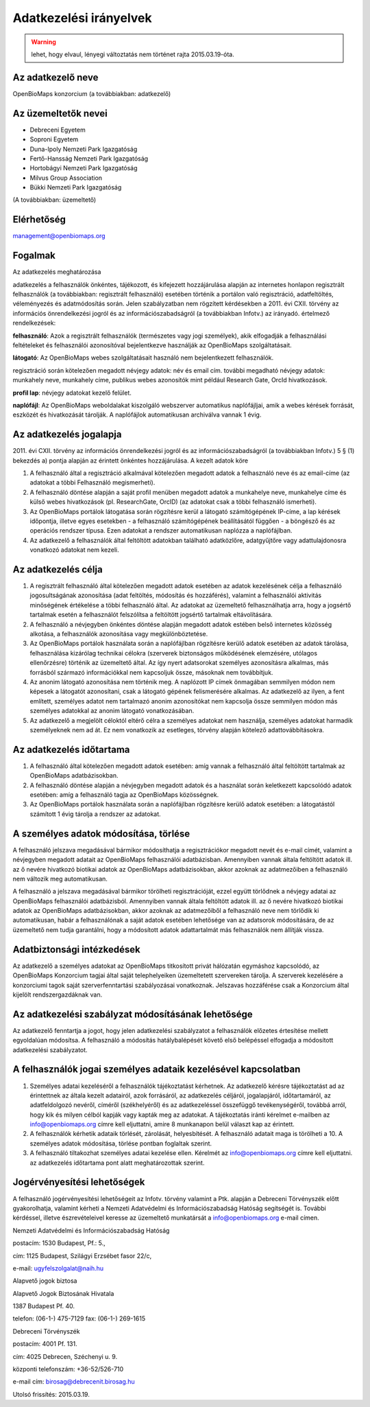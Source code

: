Adatkezelési irányelvek
***********************
.. warning::
   lehet, hogy elvaul, lényegi változtatás nem történet rajta 2015.03.19-óta.

Az adatkezelő neve
==================

OpenBioMaps konzorcium (a továbbiakban: adatkezelő)

Az üzemeltetők nevei
====================

* Debreceni Egyetem
* Soproni Egyetem
* Duna-Ipoly Nemzeti Park Igazgatóság
* Fertő-Hansság Nemzeti Park Igazgatóság
* Hortobágyi Nemzeti Park Igazgatóság
* Milvus Group Association
* Bükki Nemzeti Park Igazgatóság

(A továbbiakban: üzemeltető)

Elérhetőség
===========

management@openbiomaps.org

Fogalmak
========

Az adatkezelés meghatározása

adatkezelés a felhasználók önkéntes, tájékozott, és kifejezett hozzájárulása alapján az internetes honlapon regisztrált felhasználók (a továbbiakban: regisztrált felhasználó) esetében történik a portálon való regisztráció, adatfeltöltés, véleményezés és adatmódosítás során. Jelen szabályzatban nem rögzített kérdésekben a 2011. évi CXII. törvény az információs önrendelkezési jogról és az információszabadságról (a továbbiakban Infotv.) az irányadó. értelmező rendelkezések:

**felhasználó**: Azok a regisztrált felhasználók (természetes vagy jogi személyek), akik elfogadják a felhasználási feltételeket és felhasználói azonosítóval bejelentkezve használják az OpenBioMaps szolgáltatásait.

**látogató**: Az OpenBioMaps webes szolgáltatásait használó nem bejelentkezett felhasználók.

regisztráció során kötelezően megadott névjegy adatok: név és email cím. további megadható névjegy adatok: munkahely neve, munkahely címe, publikus webes azonosítók mint például Research Gate, OrcId hivatkozások.

**profil lap**: névjegy adatokat kezelő felület.

**naplófájl**: Az OpenBioMaps weboldalakat kiszolgáló webszerver automatikus naplófájljai, amik a webes kérések forrását, eszközét és hivatkozását tárolják. A naplófájlok automatikusan archiválva vannak 1 évig.

Az adatkezelés jogalapja
========================

2011. évi CXII. törvény az információs önrendelkezési jogról és az információszabadságról (a továbbiakban Infotv.) 5 § (1) bekezdés a) pontja alapján az érintett önkéntes hozzájárulása.
A kezelt adatok köre

1. A felhasználó által a regisztráció alkalmával kötelezően megadott adatok a felhasználó neve és az email-címe (az adatokat a többi Felhasználó megismerheti).

2. A felhasználó döntése alapján a saját profil menüben megadott adatok a munkahelye neve, munkahelye címe és külső webes hivatkozások (pl. ResearchGate, OrcID) (az adatokat csak a többi felhasználó ismerheti).

3. Az OpenBioMaps portálok látogatása során rögzítésre kerül a látogató számítógépének IP-címe, a lap kérések időpontja, illetve egyes esetekben - a felhasználó számítógépének beállításától függően - a böngésző és az operációs rendszer típusa. Ezen adatokat a rendszer automatikusan naplózza a naplófájlban.

4. Az adatkezelő a felhasználók által feltöltött adatokban található adatközlőre, adatgyűjtőre vagy adattulajdonosra vonatkozó adatokat nem kezeli.

Az adatkezelés célja
====================

1. A regisztrált felhasználó által kötelezően megadott adatok esetében az adatok kezelésének célja a felhasználó jogosultságának azonosítása (adat feltöltés, módosítás és hozzáférés), valamint a felhasználói aktivitás minőségének értékelése a többi felhasználó által. Az adatokat az üzemeltető felhasználhatja arra, hogy a jogsértő tartalmak esetén a felhasználót felszólítsa a feltöltött jogsértő tartalmak eltávolítására.

2. A felhasználó a névjegyben önkéntes döntése alapján megadott adatok estében belső internetes közösség alkotása, a felhasználók azonosítása vagy megkülönböztetése.

3. Az OpenBioMaps portálok használata során a naplófájlban rögzítésre kerülő adatok esetében az adatok tárolása, felhasználása kizárólag technikai célokra (szerverek biztonságos működésének elemzésére, utólagos ellenőrzésre) történik az üzemeltető által. Az így nyert adatsorokat személyes azonosításra alkalmas, más forrásból származó információkkal nem kapcsoljuk össze, másoknak nem továbbítjuk.

4. Az anonim látogató azonosítása nem történik meg. A naplózott IP címek önmagában semmilyen módon nem képesek a látogatót azonosítani, csak a látogató gépének felismerésére alkalmas. Az adatkezelő az ilyen, a fent említett, személyes adatot nem tartalmazó anonim azonosítókat nem kapcsolja össze semmilyen módon más személyes adatokkal az anonim látogató vonatkozásában.

5. Az adatkezelő a megjelölt céloktól eltérő célra a személyes adatokat nem használja, személyes adatokat harmadik személyeknek nem ad át. Ez nem vonatkozik az esetleges, törvény alapján kötelező adattovábbításokra.

Az adatkezelés időtartama
=========================

1. A felhasználó által kötelezően megadott adatok esetében: amíg vannak a felhasználó által feltöltött tartalmak az OpenBioMaps adatbázisokban.

2. A felhasználó döntése alapján a névjegyben megadott adatok és a használat során keletkezett kapcsolódó adatok esetében: amíg a felhasználó tagja az OpenBioMaps közösségnek.

3. Az OpenBioMaps portálok használata során a naplófájlban rögzítésre kerülő adatok esetében: a látogatástól számított 1 évig tárolja a rendszer az adatokat.

A személyes adatok módosítása, törlése
======================================

A felhasználó jelszava megadásával bármikor módosíthatja a regisztrációkor megadott nevét és e-mail címét, valamint a névjegyben megadott adatait az OpenBioMaps felhasználói adatbázisban. Amennyiben vannak általa feltöltött adatok ill. az ő nevére hivatkozó biotikai adatok az OpenBioMaps adatbázisokban, akkor azoknak az adatmezőiben a felhasználó nem változik meg automatikusan.

A felhasználó a jelszava megadásával bármikor törölheti regisztrációját, ezzel együtt törlődnek a névjegy adatai az OpenBioMaps felhasználói adatbázisból. Amennyiben vannak általa feltöltött adatok ill. az ő nevére hivatkozó biotikai adatok az OpenBioMaps adatbázisokban, akkor azoknak az adatmezőiből a felhasználó neve nem törlődik ki automatikusan, habár a felhasználónak a saját adatok esetében lehetősége van az adatsorok módosítására, de az üzemeltető nem tudja garantálni, hogy a módosított adatok adattartalmát más felhasználók nem állítják vissza.

Adatbiztonsági intézkedések
===========================

Az adatkezelő a személyes adatokat az OpenBioMaps titkosított privát hálózatán egymáshoz kapcsolódó, az OpenBioMaps Konzorcium tagjai által saját telephelyeiken üzemeltetett szervereken tárolja. A szerverek kezelésére a konzorciumi tagok saját szerverfenntartási szabályozásai vonatkoznak. Jelszavas hozzáférése csak a Konzorcium által kijelölt rendszergazdáknak van.

Az adatkezelési szabályzat módosításának lehetősége
===================================================

Az adatkezelő fenntartja a jogot, hogy jelen adatkezelési szabályzatot a felhasználók előzetes értesítése mellett egyoldalúan módosítsa. A felhasználó a módosítás hatálybalépését követő első belépéssel elfogadja a módosított adatkezelési szabályzatot.

A felhasználók jogai személyes adataik kezelésével kapcsolatban
===============================================================

1. Személyes adatai kezeléséről a felhasználók tájékoztatást kérhetnek. Az adatkezelő kérésre tájékoztatást ad az érintettnek az általa kezelt adatairól, azok forrásáról, az adatkezelés céljáról, jogalapjáról, időtartamáról, az adatfeldolgozó nevéről, címéről (székhelyéről) és az adatkezeléssel összefüggő tevékenységéről, továbbá arról, hogy kik és milyen célból kapják vagy kapták meg az adatokat. A tájékoztatás iránti kérelmet e-mailben az info@openbiomaps.org címre kell eljuttatni, amire 8 munkanapon belül választ kap az érintett.

2. A felhasználók kérhetik adataik törlését, zárolását, helyesbítését. A felhasználó adatait maga is törölheti a 10. A személyes adatok módosítása, törlése pontban foglaltak szerint.

3. A felhasználó tiltakozhat személyes adatai kezelése ellen. Kérelmét az info@openbiomaps.org címre kell eljuttatni. az adatkezelés időtartama pont alatt meghatározottak szerint.

Jogérvényesítési lehetőségek
============================

A felhasználó jogérvényesítési lehetőségeit az Infotv. törvény valamint a Ptk. alapján a Debreceni Törvényszék előtt gyakorolhatja, valamint kérheti a Nemzeti Adatvédelmi és Információszabadság Hatóság segítségét is. További kérdéssel, illetve észrevételeivel keresse az üzemeltető munkatársát a info@openbiomaps.org e-mail címen.

Nemzeti Adatvédelmi és Információszabadság Hatóság

postacím: 1530 Budapest, Pf.: 5.,

cím: 1125 Budapest, Szilágyi Erzsébet fasor 22/c,

e-mail: ugyfelszolgalat@naih.hu


Alapvető jogok biztosa

Alapvető Jogok Biztosának Hivatala

1387 Budapest Pf. 40.

telefon: (06-1-) 475-7129 fax: (06-1-) 269-1615


Debreceni Törvényszék

postacím: 4001 Pf. 131.

cím: 4025 Debrecen, Széchenyi u. 9.

központi telefonszám: +36-52/526-710

e-mail cím: birosag@debrecenit.birosag.hu


Utolsó frissítés: 2015.03.19.
